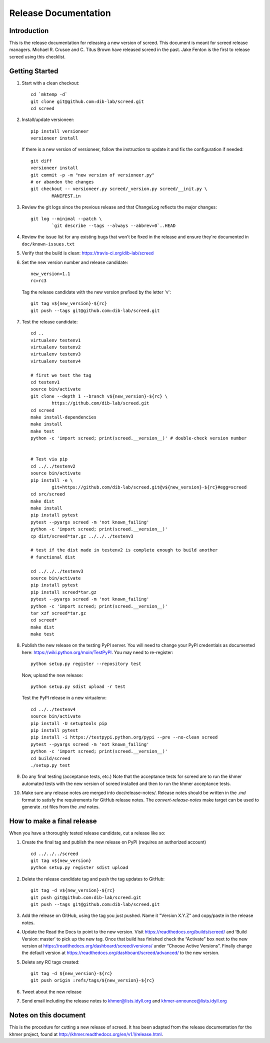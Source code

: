 .. vim: set filetype=rst

=====================
Release Documentation
=====================


Introduction
============

This is the release documentation for releasing a new version of screed. This
document is meant for screed release managers. Michael R. Crusoe and C. Titus
Brown have released screed in the past. Jake Fenton is the first to release
screed using this checklist.

Getting Started
===============

#. Start with a clean checkout::

        cd `mktemp -d`
        git clone git@github.com:dib-lab/screed.git
        cd screed

#. Install/update versioneer::

        pip install versioneer
        versioneer install

   If there is a new version of versioneer, follow the instruction to update
   it and fix the configuration if needed::

        git diff
        versioneer install
        git commit -p -m "new version of versioneer.py"
        # or abandon the changes
        git checkout -- versioneer.py screed/_version.py screed/__init.py \
                MANIFEST.in

#. Review the git logs since the previous release and that ChangeLog reflects
   the major changes::

        git log --minimal --patch \
                `git describe --tags --always --abbrev=0`..HEAD

#. Review the issue list for any existing bugs that won't be fixed in the
   release and ensure they're documented in ``doc/known-issues.txt``

#. Verify that the build is clean: https://travis-ci.org/dib-lab/screed

#. Set the new version number and release candidate::

        new_version=1.1
        rc=rc3

   Tag the release candidate with the new version prefixed by the letter 'v'::

        git tag v${new_version}-${rc}
        git push --tags git@github.com:dib-lab/screed.git

#. Test the release candidate::

        cd ..
        virtualenv testenv1
        virtualenv testenv2
        virtualenv testenv3
        virtualenv testenv4

        # first we test the tag
        cd testenv1
        source bin/activate
        git clone --depth 1 --branch v${new_version}-${rc} \
                https://github.com/dib-lab/screed.git
        cd screed
        make install-dependencies
        make install
        make test
        python -c 'import screed; print(screed.__version__)' # double-check version number


        # Test via pip
        cd ../../testenv2
        source bin/activate
        pip install -e \
                git+https://github.com/dib-lab/screed.git@v${new_version}-${rc}#egg=screed
        cd src/screed
        make dist
        make install
        pip install pytest
        pytest --pyargs screed -m 'not known_failing'
        python -c 'import screed; print(screed.__version__)'
        cp dist/screed*tar.gz ../../../testenv3

        # test if the dist made in testenv2 is complete enough to build another
        # functional dist

        cd ../../../testenv3
        source bin/activate
        pip install pytest
        pip install screed*tar.gz
        pytest --pyargs screed -m 'not known_failing'
        python -c 'import screed; print(screed.__version__)'
        tar xzf screed*tar.gz
        cd screed*
        make dist
        make test

#. Publish the new release on the testing PyPI server. You will need to
   change your PyPI credentials as documented here:
   https://wiki.python.org/moin/TestPyPI. You may need to re-register::

        python setup.py register --repository test

   Now, upload the new release::

        python setup.py sdist upload -r test

   Test the PyPI release in a new virtualenv::

        cd ../../testenv4
        source bin/activate
        pip install -U setuptools pip
        pip install pytest
        pip install -i https://testpypi.python.org/pypi --pre --no-clean screed
        pytest --pyargs screed -m 'not known_failing'
        python -c 'import screed; print(screed.__version__)'
        cd build/screed
        ./setup.py test

#. Do any final testing (acceptance tests, etc.) Note that the acceptance tests
   for screed are to run the khmer automated tests with the new version of
   screed installed and then to run the khmer acceptance tests.

#. Make sure any release notes are merged into doc/release-notes/. Release
   notes should be written in the `.md` format to satisfy the requirements for
   GitHub release notes. The `convert-release-notes` make target can be used to 
   generate `.rst` files from the `.md` notes.


How to make a final release
===========================

When you have a thoroughly tested release candidate, cut a release like so:

#. Create the final tag and publish the new release on PyPI (requires an
   authorized account) ::

       cd ../../../screed
       git tag v${new_version}
       python setup.py register sdist upload

#. Delete the release candidate tag and push the tag updates to GitHub::

       git tag -d v${new_version}-${rc}
       git push git@github.com:dib-lab/screed.git
       git push --tags git@github.com:dib-lab/screed.git

#. Add the release on GitHub, using the tag you just pushed. Name it "Version
   X.Y.Z" and copy/paste in the release notes.

#. Update the Read the Docs to point to the new version. Visit
   https://readthedocs.org/builds/screed/ and ‘Build Version: master’ to pick up
   the new tag. Once that build has finished check the “Activate” box next to
   the new version at https://readthedocs.org/dashboard/screed/versions/ under
   “Choose Active Versions”. Finally change the default version at
   https://readthedocs.org/dashboard/screed/advanced/ to the new version.

#. Delete any RC tags created:: 
   
       git tag -d ${new_version}-${rc}
       git push origin :refs/tags/${new_version}-${rc}

#. Tweet about the new release

#. Send email including the release notes to khmer@lists.idyll.org and
   khmer-announce@lists.idyll.org

Notes on this document
======================
This is the procedure for cutting a new release of screed. It has been adapted
from the release documentation for the khmer project, found at
http://khmer.readthedocs.org/en/v1.1/release.html.

